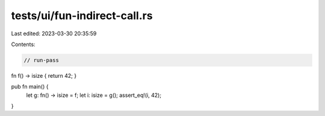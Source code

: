 tests/ui/fun-indirect-call.rs
=============================

Last edited: 2023-03-30 20:35:59

Contents:

.. code-block:: rs

    // run-pass

fn f() -> isize { return 42; }

pub fn main() {
    let g: fn() -> isize = f;
    let i: isize = g();
    assert_eq!(i, 42);
}


